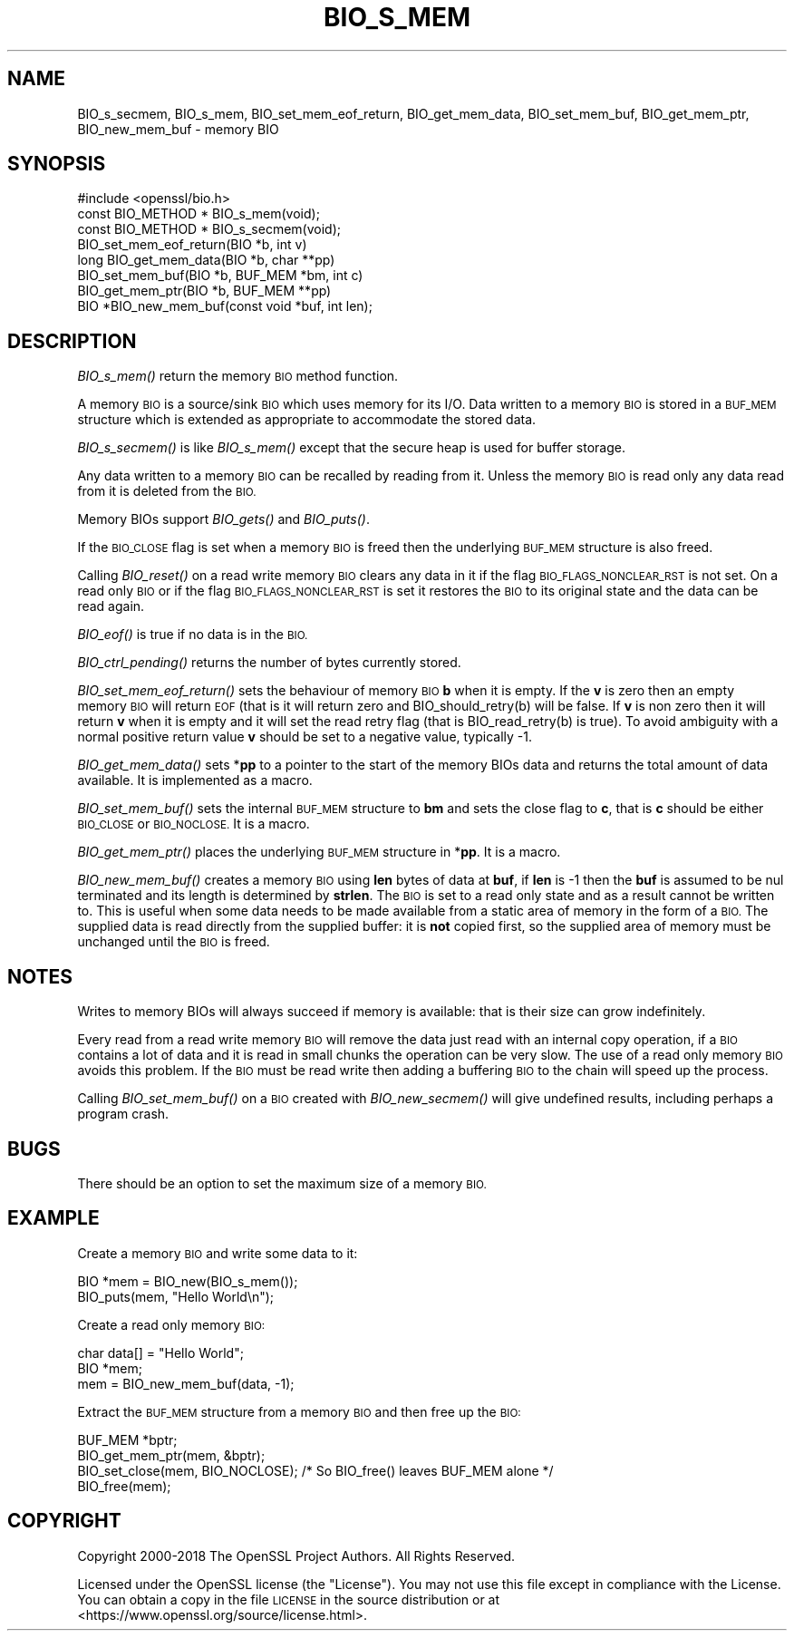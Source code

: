 .\" Automatically generated by Pod::Man 2.28 (Pod::Simple 3.29)
.\"
.\" Standard preamble:
.\" ========================================================================
.de Sp \" Vertical space (when we can't use .PP)
.if t .sp .5v
.if n .sp
..
.de Vb \" Begin verbatim text
.ft CW
.nf
.ne \\$1
..
.de Ve \" End verbatim text
.ft R
.fi
..
.\" Set up some character translations and predefined strings.  \*(-- will
.\" give an unbreakable dash, \*(PI will give pi, \*(L" will give a left
.\" double quote, and \*(R" will give a right double quote.  \*(C+ will
.\" give a nicer C++.  Capital omega is used to do unbreakable dashes and
.\" therefore won't be available.  \*(C` and \*(C' expand to `' in nroff,
.\" nothing in troff, for use with C<>.
.tr \(*W-
.ds C+ C\v'-.1v'\h'-1p'\s-2+\h'-1p'+\s0\v'.1v'\h'-1p'
.ie n \{\
.    ds -- \(*W-
.    ds PI pi
.    if (\n(.H=4u)&(1m=24u) .ds -- \(*W\h'-12u'\(*W\h'-12u'-\" diablo 10 pitch
.    if (\n(.H=4u)&(1m=20u) .ds -- \(*W\h'-12u'\(*W\h'-8u'-\"  diablo 12 pitch
.    ds L" ""
.    ds R" ""
.    ds C` ""
.    ds C' ""
'br\}
.el\{\
.    ds -- \|\(em\|
.    ds PI \(*p
.    ds L" ``
.    ds R" ''
.    ds C`
.    ds C'
'br\}
.\"
.\" Escape single quotes in literal strings from groff's Unicode transform.
.ie \n(.g .ds Aq \(aq
.el       .ds Aq '
.\"
.\" If the F register is turned on, we'll generate index entries on stderr for
.\" titles (.TH), headers (.SH), subsections (.SS), items (.Ip), and index
.\" entries marked with X<> in POD.  Of course, you'll have to process the
.\" output yourself in some meaningful fashion.
.\"
.\" Avoid warning from groff about undefined register 'F'.
.de IX
..
.nr rF 0
.if \n(.g .if rF .nr rF 1
.if (\n(rF:(\n(.g==0)) \{
.    if \nF \{
.        de IX
.        tm Index:\\$1\t\\n%\t"\\$2"
..
.        if !\nF==2 \{
.            nr % 0
.            nr F 2
.        \}
.    \}
.\}
.rr rF
.\"
.\" Accent mark definitions (@(#)ms.acc 1.5 88/02/08 SMI; from UCB 4.2).
.\" Fear.  Run.  Save yourself.  No user-serviceable parts.
.    \" fudge factors for nroff and troff
.if n \{\
.    ds #H 0
.    ds #V .8m
.    ds #F .3m
.    ds #[ \f1
.    ds #] \fP
.\}
.if t \{\
.    ds #H ((1u-(\\\\n(.fu%2u))*.13m)
.    ds #V .6m
.    ds #F 0
.    ds #[ \&
.    ds #] \&
.\}
.    \" simple accents for nroff and troff
.if n \{\
.    ds ' \&
.    ds ` \&
.    ds ^ \&
.    ds , \&
.    ds ~ ~
.    ds /
.\}
.if t \{\
.    ds ' \\k:\h'-(\\n(.wu*8/10-\*(#H)'\'\h"|\\n:u"
.    ds ` \\k:\h'-(\\n(.wu*8/10-\*(#H)'\`\h'|\\n:u'
.    ds ^ \\k:\h'-(\\n(.wu*10/11-\*(#H)'^\h'|\\n:u'
.    ds , \\k:\h'-(\\n(.wu*8/10)',\h'|\\n:u'
.    ds ~ \\k:\h'-(\\n(.wu-\*(#H-.1m)'~\h'|\\n:u'
.    ds / \\k:\h'-(\\n(.wu*8/10-\*(#H)'\z\(sl\h'|\\n:u'
.\}
.    \" troff and (daisy-wheel) nroff accents
.ds : \\k:\h'-(\\n(.wu*8/10-\*(#H+.1m+\*(#F)'\v'-\*(#V'\z.\h'.2m+\*(#F'.\h'|\\n:u'\v'\*(#V'
.ds 8 \h'\*(#H'\(*b\h'-\*(#H'
.ds o \\k:\h'-(\\n(.wu+\w'\(de'u-\*(#H)/2u'\v'-.3n'\*(#[\z\(de\v'.3n'\h'|\\n:u'\*(#]
.ds d- \h'\*(#H'\(pd\h'-\w'~'u'\v'-.25m'\f2\(hy\fP\v'.25m'\h'-\*(#H'
.ds D- D\\k:\h'-\w'D'u'\v'-.11m'\z\(hy\v'.11m'\h'|\\n:u'
.ds th \*(#[\v'.3m'\s+1I\s-1\v'-.3m'\h'-(\w'I'u*2/3)'\s-1o\s+1\*(#]
.ds Th \*(#[\s+2I\s-2\h'-\w'I'u*3/5'\v'-.3m'o\v'.3m'\*(#]
.ds ae a\h'-(\w'a'u*4/10)'e
.ds Ae A\h'-(\w'A'u*4/10)'E
.    \" corrections for vroff
.if v .ds ~ \\k:\h'-(\\n(.wu*9/10-\*(#H)'\s-2\u~\d\s+2\h'|\\n:u'
.if v .ds ^ \\k:\h'-(\\n(.wu*10/11-\*(#H)'\v'-.4m'^\v'.4m'\h'|\\n:u'
.    \" for low resolution devices (crt and lpr)
.if \n(.H>23 .if \n(.V>19 \
\{\
.    ds : e
.    ds 8 ss
.    ds o a
.    ds d- d\h'-1'\(ga
.    ds D- D\h'-1'\(hy
.    ds th \o'bp'
.    ds Th \o'LP'
.    ds ae ae
.    ds Ae AE
.\}
.rm #[ #] #H #V #F C
.\" ========================================================================
.\"
.IX Title "BIO_S_MEM 3"
.TH BIO_S_MEM 3 "2018-07-02" "1.1.0h" "OpenSSL"
.\" For nroff, turn off justification.  Always turn off hyphenation; it makes
.\" way too many mistakes in technical documents.
.if n .ad l
.nh
.SH "NAME"
BIO_s_secmem,
BIO_s_mem, BIO_set_mem_eof_return, BIO_get_mem_data, BIO_set_mem_buf,
BIO_get_mem_ptr, BIO_new_mem_buf \- memory BIO
.SH "SYNOPSIS"
.IX Header "SYNOPSIS"
.Vb 1
\& #include <openssl/bio.h>
\&
\& const BIO_METHOD *     BIO_s_mem(void);
\& const BIO_METHOD *     BIO_s_secmem(void);
\&
\& BIO_set_mem_eof_return(BIO *b, int v)
\& long BIO_get_mem_data(BIO *b, char **pp)
\& BIO_set_mem_buf(BIO *b, BUF_MEM *bm, int c)
\& BIO_get_mem_ptr(BIO *b, BUF_MEM **pp)
\&
\& BIO *BIO_new_mem_buf(const void *buf, int len);
.Ve
.SH "DESCRIPTION"
.IX Header "DESCRIPTION"
\&\fIBIO_s_mem()\fR return the memory \s-1BIO\s0 method function.
.PP
A memory \s-1BIO\s0 is a source/sink \s-1BIO\s0 which uses memory for its I/O. Data
written to a memory \s-1BIO\s0 is stored in a \s-1BUF_MEM\s0 structure which is extended
as appropriate to accommodate the stored data.
.PP
\&\fIBIO_s_secmem()\fR is like \fIBIO_s_mem()\fR except that the secure heap is used
for buffer storage.
.PP
Any data written to a memory \s-1BIO\s0 can be recalled by reading from it.
Unless the memory \s-1BIO\s0 is read only any data read from it is deleted from
the \s-1BIO.\s0
.PP
Memory BIOs support \fIBIO_gets()\fR and \fIBIO_puts()\fR.
.PP
If the \s-1BIO_CLOSE\s0 flag is set when a memory \s-1BIO\s0 is freed then the underlying
\&\s-1BUF_MEM\s0 structure is also freed.
.PP
Calling \fIBIO_reset()\fR on a read write memory \s-1BIO\s0 clears any data in it if the
flag \s-1BIO_FLAGS_NONCLEAR_RST\s0 is not set. On a read only \s-1BIO\s0 or if the flag
\&\s-1BIO_FLAGS_NONCLEAR_RST\s0 is set it restores the \s-1BIO\s0 to its original state and
the data can be read again.
.PP
\&\fIBIO_eof()\fR is true if no data is in the \s-1BIO.\s0
.PP
\&\fIBIO_ctrl_pending()\fR returns the number of bytes currently stored.
.PP
\&\fIBIO_set_mem_eof_return()\fR sets the behaviour of memory \s-1BIO \s0\fBb\fR when it is
empty. If the \fBv\fR is zero then an empty memory \s-1BIO\s0 will return \s-1EOF \s0(that is
it will return zero and BIO_should_retry(b) will be false. If \fBv\fR is non
zero then it will return \fBv\fR when it is empty and it will set the read retry
flag (that is BIO_read_retry(b) is true). To avoid ambiguity with a normal
positive return value \fBv\fR should be set to a negative value, typically \-1.
.PP
\&\fIBIO_get_mem_data()\fR sets *\fBpp\fR to a pointer to the start of the memory BIOs data
and returns the total amount of data available. It is implemented as a macro.
.PP
\&\fIBIO_set_mem_buf()\fR sets the internal \s-1BUF_MEM\s0 structure to \fBbm\fR and sets the
close flag to \fBc\fR, that is \fBc\fR should be either \s-1BIO_CLOSE\s0 or \s-1BIO_NOCLOSE.\s0
It is a macro.
.PP
\&\fIBIO_get_mem_ptr()\fR places the underlying \s-1BUF_MEM\s0 structure in *\fBpp\fR. It is
a macro.
.PP
\&\fIBIO_new_mem_buf()\fR creates a memory \s-1BIO\s0 using \fBlen\fR bytes of data at \fBbuf\fR,
if \fBlen\fR is \-1 then the \fBbuf\fR is assumed to be nul terminated and its
length is determined by \fBstrlen\fR. The \s-1BIO\s0 is set to a read only state and
as a result cannot be written to. This is useful when some data needs to be
made available from a static area of memory in the form of a \s-1BIO.\s0 The
supplied data is read directly from the supplied buffer: it is \fBnot\fR copied
first, so the supplied area of memory must be unchanged until the \s-1BIO\s0 is freed.
.SH "NOTES"
.IX Header "NOTES"
Writes to memory BIOs will always succeed if memory is available: that is
their size can grow indefinitely.
.PP
Every read from a read write memory \s-1BIO\s0 will remove the data just read with
an internal copy operation, if a \s-1BIO\s0 contains a lot of data and it is
read in small chunks the operation can be very slow. The use of a read only
memory \s-1BIO\s0 avoids this problem. If the \s-1BIO\s0 must be read write then adding
a buffering \s-1BIO\s0 to the chain will speed up the process.
.PP
Calling \fIBIO_set_mem_buf()\fR on a \s-1BIO\s0 created with \fIBIO_new_secmem()\fR will
give undefined results, including perhaps a program crash.
.SH "BUGS"
.IX Header "BUGS"
There should be an option to set the maximum size of a memory \s-1BIO.\s0
.SH "EXAMPLE"
.IX Header "EXAMPLE"
Create a memory \s-1BIO\s0 and write some data to it:
.PP
.Vb 2
\& BIO *mem = BIO_new(BIO_s_mem());
\& BIO_puts(mem, "Hello World\en");
.Ve
.PP
Create a read only memory \s-1BIO:\s0
.PP
.Vb 3
\& char data[] = "Hello World";
\& BIO *mem;
\& mem = BIO_new_mem_buf(data, \-1);
.Ve
.PP
Extract the \s-1BUF_MEM\s0 structure from a memory \s-1BIO\s0 and then free up the \s-1BIO:\s0
.PP
.Vb 4
\& BUF_MEM *bptr;
\& BIO_get_mem_ptr(mem, &bptr);
\& BIO_set_close(mem, BIO_NOCLOSE); /* So BIO_free() leaves BUF_MEM alone */
\& BIO_free(mem);
.Ve
.SH "COPYRIGHT"
.IX Header "COPYRIGHT"
Copyright 2000\-2018 The OpenSSL Project Authors. All Rights Reserved.
.PP
Licensed under the OpenSSL license (the \*(L"License\*(R").  You may not use
this file except in compliance with the License.  You can obtain a copy
in the file \s-1LICENSE\s0 in the source distribution or at
<https://www.openssl.org/source/license.html>.

